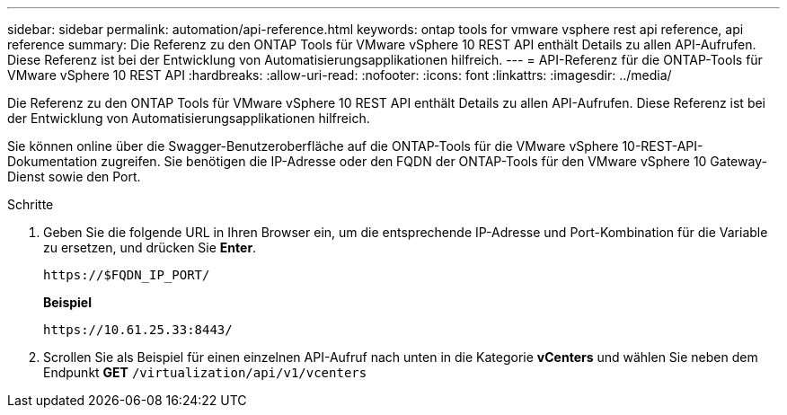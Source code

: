 ---
sidebar: sidebar 
permalink: automation/api-reference.html 
keywords: ontap tools for vmware vsphere rest api reference, api reference 
summary: Die Referenz zu den ONTAP Tools für VMware vSphere 10 REST API enthält Details zu allen API-Aufrufen. Diese Referenz ist bei der Entwicklung von Automatisierungsapplikationen hilfreich. 
---
= API-Referenz für die ONTAP-Tools für VMware vSphere 10 REST API
:hardbreaks:
:allow-uri-read: 
:nofooter: 
:icons: font
:linkattrs: 
:imagesdir: ../media/


[role="lead"]
Die Referenz zu den ONTAP Tools für VMware vSphere 10 REST API enthält Details zu allen API-Aufrufen. Diese Referenz ist bei der Entwicklung von Automatisierungsapplikationen hilfreich.

Sie können online über die Swagger-Benutzeroberfläche auf die ONTAP-Tools für die VMware vSphere 10-REST-API-Dokumentation zugreifen. Sie benötigen die IP-Adresse oder den FQDN der ONTAP-Tools für den VMware vSphere 10 Gateway-Dienst sowie den Port.

.Schritte
. Geben Sie die folgende URL in Ihren Browser ein, um die entsprechende IP-Adresse und Port-Kombination für die Variable zu ersetzen, und drücken Sie *Enter*.
+
`\https://$FQDN_IP_PORT/`

+
*Beispiel*

+
`\https://10.61.25.33:8443/`

. Scrollen Sie als Beispiel für einen einzelnen API-Aufruf nach unten in die Kategorie *vCenters* und wählen Sie neben dem Endpunkt *GET* `/virtualization/api/v1/vcenters`

